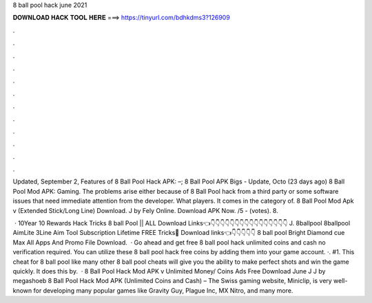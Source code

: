 8 ball pool hack june 2021



𝐃𝐎𝐖𝐍𝐋𝐎𝐀𝐃 𝐇𝐀𝐂𝐊 𝐓𝐎𝐎𝐋 𝐇𝐄𝐑𝐄 ===> https://tinyurl.com/bdhkdms3?126909



.



.



.



.



.



.



.



.



.



.



.



.

Updated, September 2, Features of 8 Ball Pool Hack APK: –; 8 Ball Pool APK Bigs - Update, Octo (23 days ago) 8 Ball Pool Mod APK: Gaming. The problems arise either because of 8 Ball Pool hack from a third party or some software issues that need immediate attention from the developer. What players. It comes in the category of. 8 Ball Pool Mod Apk v (Extended Stick/Long Line) Download. J by Fely Online. Download APK Now. /5 - (votes). 8.

 · 10Year 10 Rewards Hack Tricks 8 ball Pool || ALL Download Links👈👇👇👇👇👇👇👇👇👇👇👇👇👇👇👇👇 J. 8ballpool 8ballpool AimLite 3Line Aim Tool Subscription Lifetime FREE Tricks🥰 Download links👈👇👇👇👇👇 8 ball pool Bright Diamond cue Max All Apps And Promo File Download.  · Go ahead and get free 8 ball pool hack unlimited coins and cash no verification required. You can utilize these 8 ball pool hack free coins by adding them into your game account. ·. #1. This cheat for 8 ball pool like many other 8 ball pool cheats will give you the ability to make perfect shots and win the game quickly. It does this by.  · 8 Ball Pool Hack Mod APK v Unlimited Money/ Coins Ads Free Download June J J by megashoeb 8 Ball Pool Hack Mod APK (Unlimited Coins and Cash) – The Swiss gaming website, Miniclip, is very well-known for developing many popular games like Gravity Guy, Plague Inc, MX Nitro, and many more.
